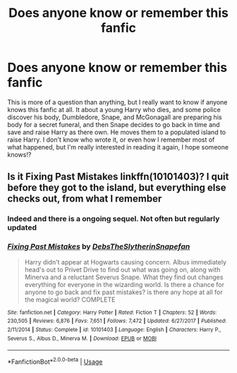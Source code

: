 #+TITLE: Does anyone know or remember this fanfic

* Does anyone know or remember this fanfic
:PROPERTIES:
:Author: everybodhateshem
:Score: 4
:DateUnix: 1552797597.0
:DateShort: 2019-Mar-17
:FlairText: Fic Search
:END:
This is more of a question than anything, but I really want to know if anyone knows this fanfic at all. It about a young Harry who dies, and some police discover his body, Dumbledore, Snape, and McGonagall are preparing his body for a secret funeral, and then Snape decides to go back in time and save and raise Harry as there own. He moves them to a populated island to raise Harry. I don't know who wrote it, or even how I remember most of what happened, but I'm really interested in reading it again, I hope someone knows!?


** Is it Fixing Past Mistakes linkffn(10101403)? I quit before they got to the island, but everything else checks out, from what I remember
:PROPERTIES:
:Author: neymovirne
:Score: 3
:DateUnix: 1552860348.0
:DateShort: 2019-Mar-18
:END:

*** Indeed and there is a ongoing sequel. Not often but regularly updated
:PROPERTIES:
:Author: MoleOfWar
:Score: 2
:DateUnix: 1552864848.0
:DateShort: 2019-Mar-18
:END:


*** [[https://www.fanfiction.net/s/10101403/1/][*/Fixing Past Mistakes/*]] by [[https://www.fanfiction.net/u/1304480/DebsTheSlytherinSnapefan][/DebsTheSlytherinSnapefan/]]

#+begin_quote
  Harry didn't appear at Hogwarts causing concern. Albus immediately head's out to Privet Drive to find out what was going on, along with Minerva and a reluctant Severus Snape. What they find out changes everything for everyone in the wizarding world. Is there a chance for anyone to go back and fix past mistakes? is there any hope at all for the magical world? COMPLETE
#+end_quote

^{/Site/:} ^{fanfiction.net} ^{*|*} ^{/Category/:} ^{Harry} ^{Potter} ^{*|*} ^{/Rated/:} ^{Fiction} ^{T} ^{*|*} ^{/Chapters/:} ^{52} ^{*|*} ^{/Words/:} ^{230,505} ^{*|*} ^{/Reviews/:} ^{6,876} ^{*|*} ^{/Favs/:} ^{7,651} ^{*|*} ^{/Follows/:} ^{7,472} ^{*|*} ^{/Updated/:} ^{6/27/2017} ^{*|*} ^{/Published/:} ^{2/11/2014} ^{*|*} ^{/Status/:} ^{Complete} ^{*|*} ^{/id/:} ^{10101403} ^{*|*} ^{/Language/:} ^{English} ^{*|*} ^{/Characters/:} ^{Harry} ^{P.,} ^{Severus} ^{S.,} ^{Albus} ^{D.,} ^{Minerva} ^{M.} ^{*|*} ^{/Download/:} ^{[[http://www.ff2ebook.com/old/ffn-bot/index.php?id=10101403&source=ff&filetype=epub][EPUB]]} ^{or} ^{[[http://www.ff2ebook.com/old/ffn-bot/index.php?id=10101403&source=ff&filetype=mobi][MOBI]]}

--------------

*FanfictionBot*^{2.0.0-beta} | [[https://github.com/tusing/reddit-ffn-bot/wiki/Usage][Usage]]
:PROPERTIES:
:Author: FanfictionBot
:Score: 1
:DateUnix: 1552860368.0
:DateShort: 2019-Mar-18
:END:
